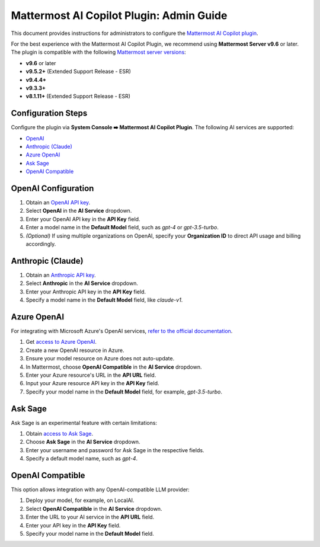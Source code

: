 Mattermost AI Copilot Plugin: Admin Guide
=========================================

This document provides instructions for administrators to configure the `Mattermost AI Copilot plugin <https://github.com/mattermost/mattermost-plugin-ai>`_.

For the best experience with the Mattermost AI Copilot Plugin, we recommend using **Mattermost Server v9.6** or later. The plugin is compatible with the following `Mattermost server versions <https://docs.mattermost.com/deploy/mattermost-changelog.html>`_:

- **v9.6** or later
- **v9.5.2+** (Extended Support Release - ESR)
- **v9.4.4+**
- **v9.3.3+**
- **v8.1.11+** (Extended Support Release - ESR)

Configuration Steps
-------------------

Configure the plugin via **System Console ➡️ Mattermost AI Copilot Plugin**. The following AI services are supported:

- `OpenAI <https://platform.openai.com/account/api-keys>`_
- `Anthropic (Claude) <https://console.anthropic.com/account/keys>`_
- `Azure OpenAI <https://learn.microsoft.com/en-us/azure/ai-services/openai/overview>`_
- `Ask Sage <https://asksage.ai>`_
- `OpenAI Compatible <https://github.com/go-skynet/LocalAI>`_

OpenAI Configuration
--------------------

1. Obtain an `OpenAI API key <https://platform.openai.com/account/api-keys>`_.
2. Select **OpenAI** in the **AI Service** dropdown.
3. Enter your OpenAI API key in the **API Key** field.
4. Enter a model name in the **Default Model** field, such as `gpt-4` or `gpt-3.5-turbo`.
5. *(Optional)* If using multiple organizations on OpenAI, specify your **Organization ID** to direct API usage and billing accordingly.

Anthropic (Claude)
------------------

1. Obtain an `Anthropic API key <https://console.anthropic.com/account/keys>`_.
2. Select **Anthropic** in the **AI Service** dropdown.
3. Enter your Anthropic API key in the **API Key** field.
4. Specify a model name in the **Default Model** field, like `claude-v1`.

Azure OpenAI
------------

For integrating with Microsoft Azure's OpenAI services, `refer to the official documentation <https://learn.microsoft.com/en-us/azure/ai-services/openai/overview>`_.

1. Get `access to Azure OpenAI <https://learn.microsoft.com/en-us/azure/ai-services/openai/overview#how-do-i-get-access-to-azure-openai>`_.
2. Create a new OpenAI resource in Azure.
3. Ensure your model resource on Azure does not auto-update.
4. In Mattermost, choose **OpenAI Compatible** in the **AI Service** dropdown.
5. Enter your Azure resource's URL in the **API URL** field.
6. Input your Azure resource API key in the **API Key** field.
7. Specify your model name in the **Default Model** field, for example, `gpt-3.5-turbo`.

Ask Sage
--------

Ask Sage is an experimental feature with certain limitations:

1. Obtain `access to Ask Sage <https://asksage.ai>`_.
2. Choose **Ask Sage** in the **AI Service** dropdown.
3. Enter your username and password for Ask Sage in the respective fields.
4. Specify a default model name, such as `gpt-4`.

OpenAI Compatible
-----------------

This option allows integration with any OpenAI-compatible LLM provider:

1. Deploy your model, for example, on LocalAI.
2. Select **OpenAI Compatible** in the **AI Service** dropdown.
3. Enter the URL to your AI service in the **API URL** field.
4. Enter your API key in the **API Key** field.
5. Specify your model name in the **Default Model** field.

